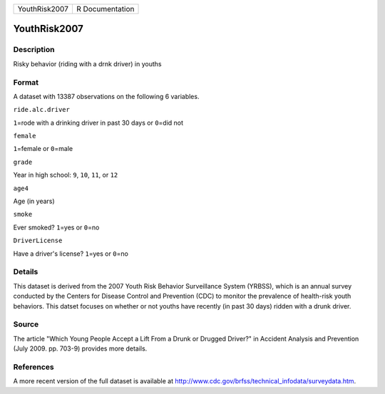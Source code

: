 +-----------------+-------------------+
| YouthRisk2007   | R Documentation   |
+-----------------+-------------------+

YouthRisk2007
-------------

Description
~~~~~~~~~~~

Risky behavior (riding with a drnk driver) in youths

Format
~~~~~~

A dataset with 13387 observations on the following 6 variables.

``ride.alc.driver``

``1``\ =rode with a drinking driver in past 30 days or ``0``\ =did not

``female``

``1``\ =female or ``0``\ =male

``grade``

Year in high school: ``9``, ``10``, ``11``, or ``12``

``age4``

Age (in years)

``smoke``

Ever smoked? ``1``\ =yes or ``0``\ =no

``DriverLicense``

Have a driver's license? ``1``\ =yes or ``0``\ =no

Details
~~~~~~~

This dataset is derived from the 2007 Youth Risk Behavior Surveillance
System (YRBSS), which is an annual survey conducted by the Centers for
Disease Control and Prevention (CDC) to monitor the prevalence of
health-risk youth behaviors. This datset focuses on whether or not
youths have recently (in past 30 days) ridden with a drunk driver.

Source
~~~~~~

The article "Which Young People Accept a Lift From a Drunk or Drugged
Driver?" in Accident Analysis and Prevention (July 2009. pp. 703-9)
provides more details.

References
~~~~~~~~~~

A more recent version of the full dataset is available at
http://www.cdc.gov/brfss/technical\_infodata/surveydata.htm.
